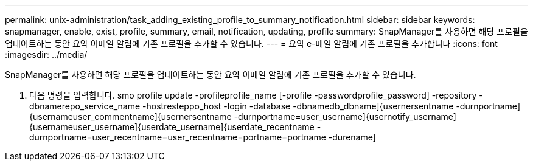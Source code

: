 ---
permalink: unix-administration/task_adding_existing_profile_to_summary_notification.html 
sidebar: sidebar 
keywords: snapmanager, enable, exist, profile, summary, email, notification, updating, profile 
summary: SnapManager를 사용하면 해당 프로필을 업데이트하는 동안 요약 이메일 알림에 기존 프로필을 추가할 수 있습니다. 
---
= 요약 e-메일 알림에 기존 프로필을 추가합니다
:icons: font
:imagesdir: ../media/


[role="lead"]
SnapManager를 사용하면 해당 프로필을 업데이트하는 동안 요약 이메일 알림에 기존 프로필을 추가할 수 있습니다.

. 다음 명령을 입력합니다. smo profile update -profileprofile_name [-profile -passwordprofile_password] -repository -dbnamerepo_service_name -hostresteppo_host -login -database -dbnamedb_dbname]{usernersentname -durnportname]{usernameuser_commentname]{usernersentname -durnportname=user_username]{usernotify_username]{usernameuser_username]{userdate_username]{userdate_recentname -durnportname=user_recentname=user_recentname=portname=portname -durename]

